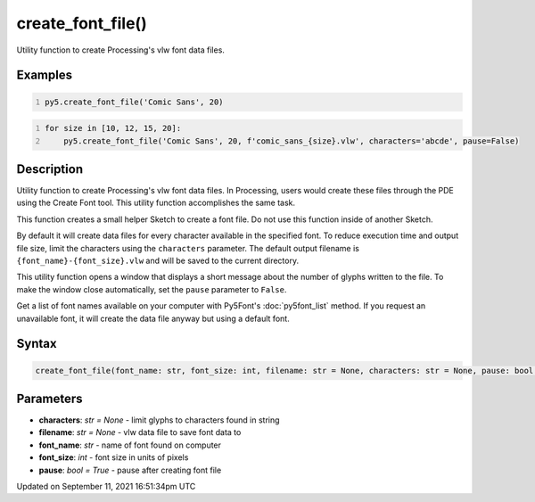 create_font_file()
==================

Utility function to create Processing's vlw font data files.

Examples
--------

.. raw:: html

    <div class="example-table">

.. raw:: html

    <div class="example-row"><div class="example-cell-image">

.. raw:: html

    </div><div class="example-cell-code">

.. code:: python
    :number-lines:

    py5.create_font_file('Comic Sans', 20)

.. raw:: html

    </div></div>

.. raw:: html

    <div class="example-row"><div class="example-cell-image">

.. raw:: html

    </div><div class="example-cell-code">

.. code:: python
    :number-lines:

    for size in [10, 12, 15, 20]:
        py5.create_font_file('Comic Sans', 20, f'comic_sans_{size}.vlw', characters='abcde', pause=False)

.. raw:: html

    </div></div>

.. raw:: html

    </div>

Description
-----------

Utility function to create Processing's vlw font data files. In Processing, users would create these files through the PDE using the Create Font tool. This utility function accomplishes the same task.

This function creates a small helper Sketch to create a font file. Do not use this function inside of another Sketch.

By default it will create data files for every character available in the specified font. To reduce execution time and output file size, limit the characters using the ``characters`` parameter. The default output filename is ``{font_name}-{font_size}.vlw`` and will be saved to the current directory.

This utility function opens a window that displays a short message about the number of glyphs written to the file. To make the window close automatically, set the ``pause`` parameter to ``False``.

Get a list of font names available on your computer with Py5Font's :doc:`py5font_list` method. If you request an unavailable font, it will create the data file anyway but using a default font.

Syntax
------

.. code:: python

    create_font_file(font_name: str, font_size: int, filename: str = None, characters: str = None, pause: bool = True) -> None

Parameters
----------

* **characters**: `str = None` - limit glyphs to characters found in string
* **filename**: `str = None` - vlw data file to save font data to
* **font_name**: `str` - name of font found on computer
* **font_size**: `int` - font size in units of pixels
* **pause**: `bool = True` - pause after creating font file


Updated on September 11, 2021 16:51:34pm UTC

